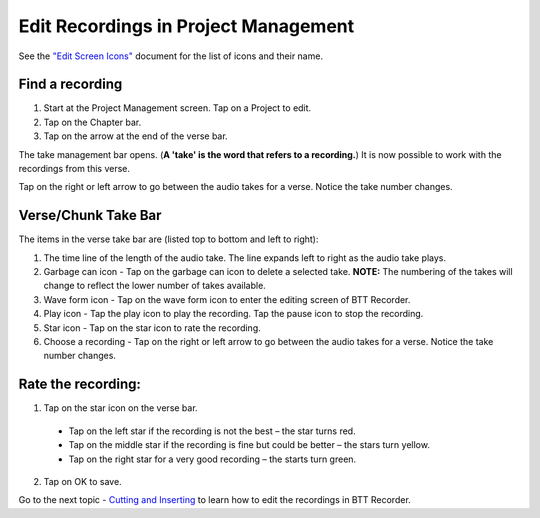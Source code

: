 Edit Recordings in Project Management
=============

See the `"Edit Screen Icons" <https://github.com/WycliffeAssociates/btt-recorder-docs/blob/master/appendix/BTT-Recorder_Edit_Screen_Icons_v1.4.pdf>`_ document for the list of icons and their name.

Find a recording
***** 
1. Start at the Project Management screen. Tap on a Project to edit.
2. Tap on the Chapter bar.
3. Tap on the arrow at the end of the verse bar. 

The take management bar opens. (**A 'take' is the word that refers to a recording.**) It is now possible to work with the recordings from this verse. 

Tap on the right or left arrow to go between the audio takes for a verse. Notice the take number changes.

Verse/Chunk Take Bar
*****
The items in the verse take bar are (listed top to bottom and left to right):

1. The time line of the length of the audio take. The line expands left to right as the audio take plays.
2. Garbage can icon - Tap on the garbage can icon to delete a selected take. **NOTE:** The numbering of the takes will change to reflect the lower number of takes available. 
3. Wave form icon - Tap on the wave form icon to enter the editing screen of BTT Recorder.
4. Play icon - Tap the play icon to play the recording. Tap the pause icon to stop the recording.
5. Star icon - Tap on the star icon to rate the recording.
6. Choose a recording - Tap on the right or left arrow to go between the audio takes for a verse. Notice the take number changes.

Rate the recording:
*****
1. Tap on the star icon on the verse bar.
 * Tap on the left star if the recording is not the best – the star turns red.
 * Tap on the middle star if the recording is fine but could be better – the stars turn yellow.
 * Tap on the right star for a very good recording – the starts turn green.
2. Tap on OK to save.


Go to the next topic - `Cutting and Inserting <https://btt-recorder.readthedocs.io/en/latest/editing2.html>`_ to learn how to edit the recordings in BTT Recorder.
